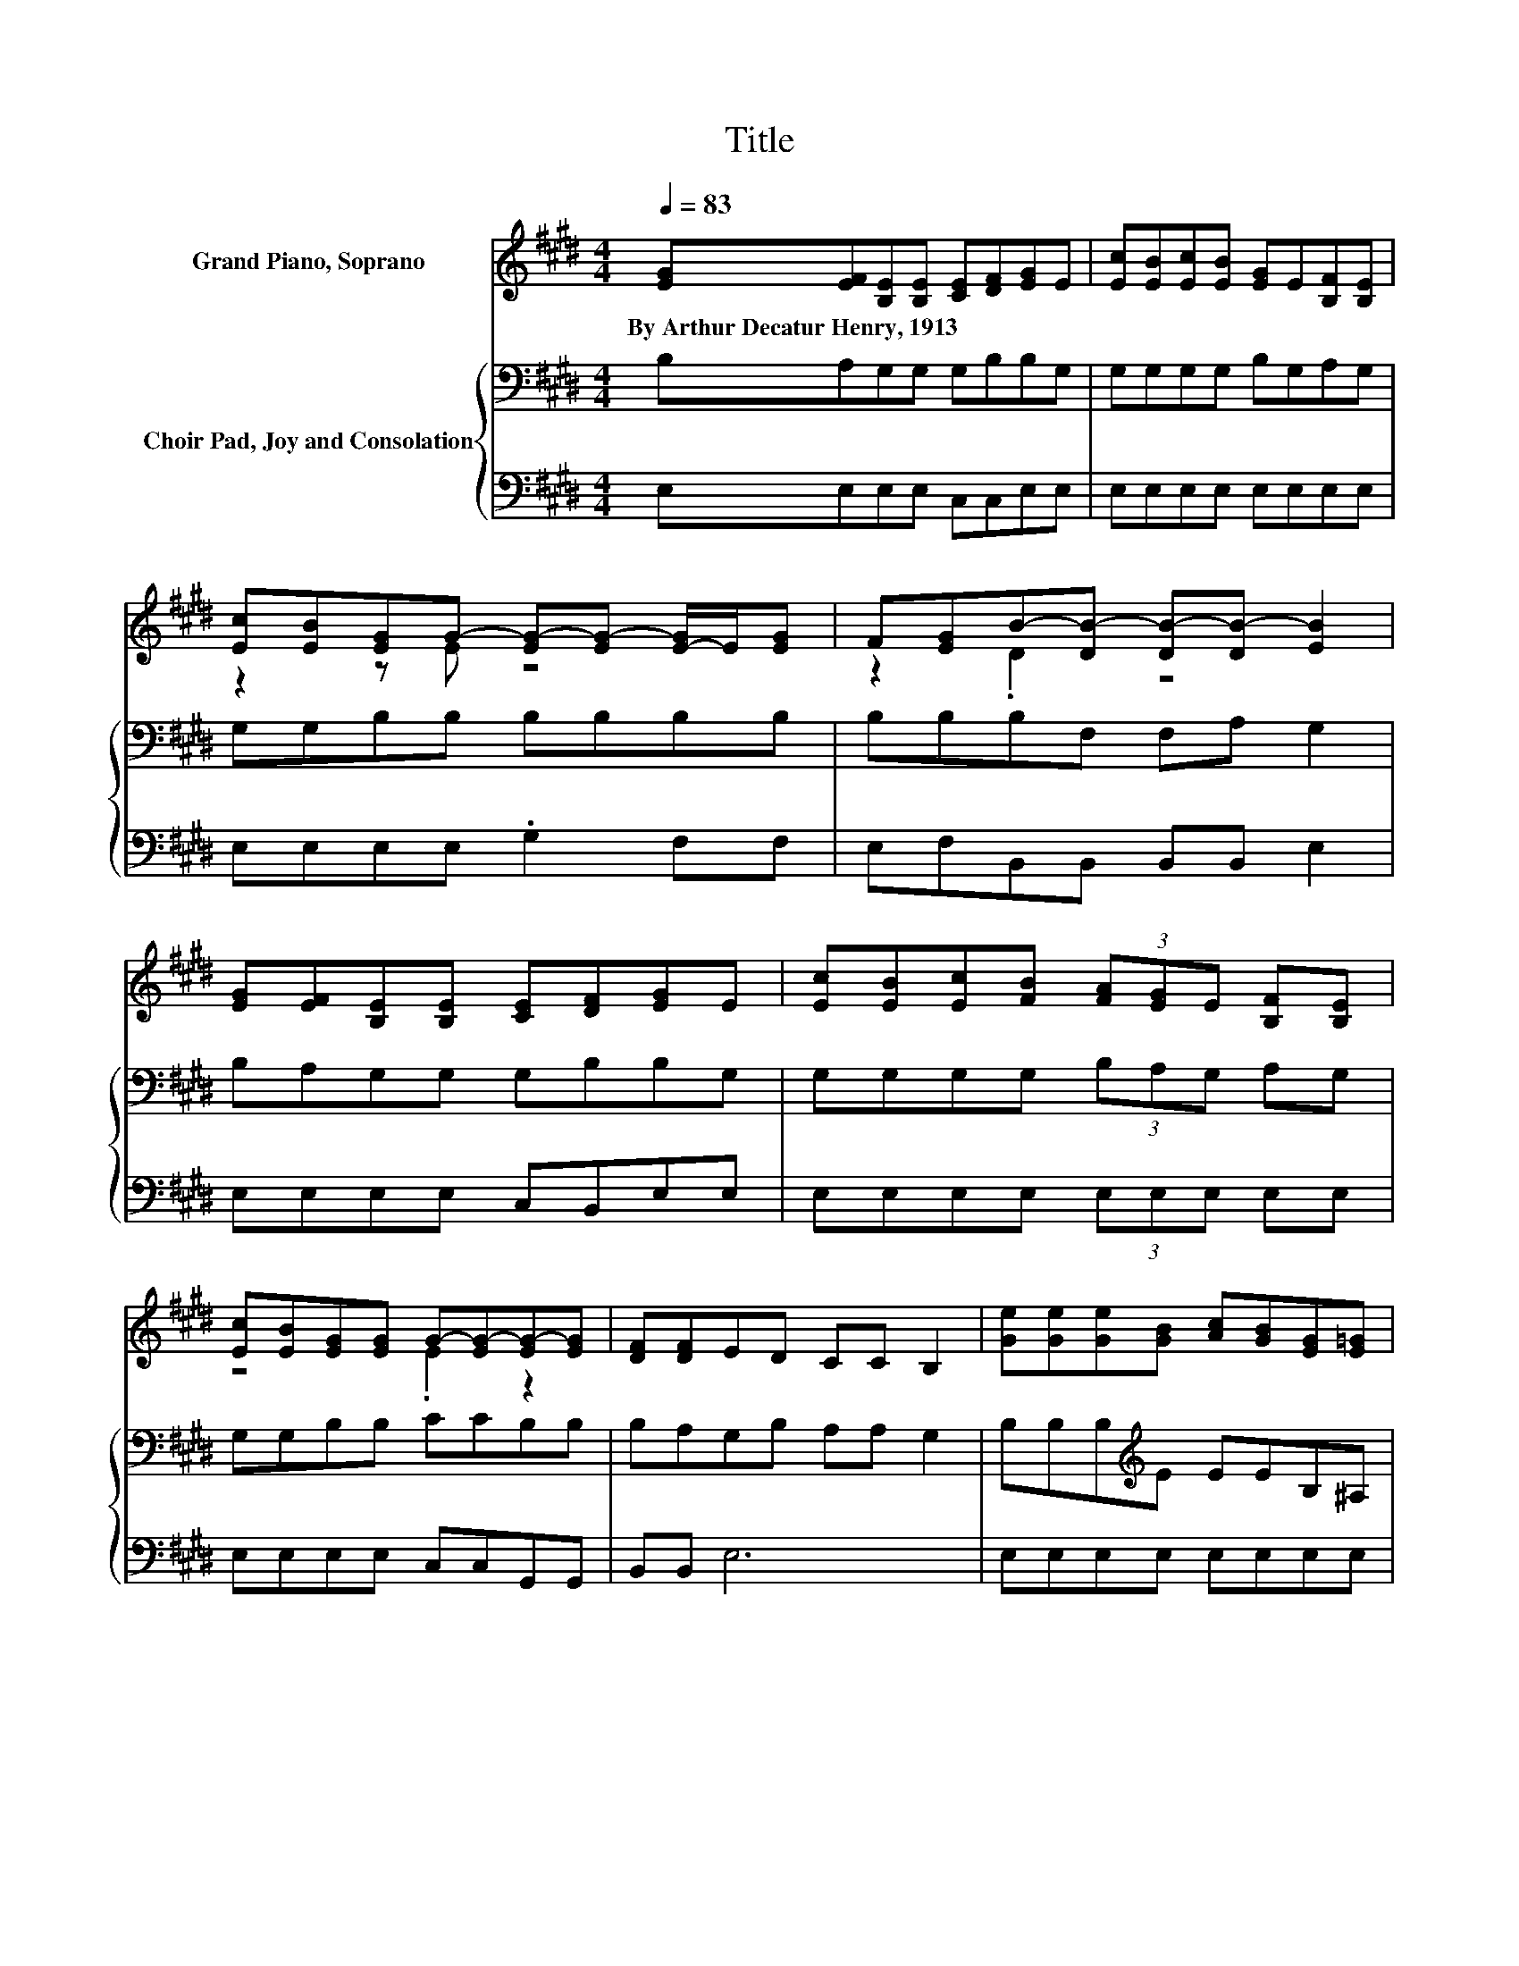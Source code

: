 X:1
T:Title
%%score ( 1 2 3 ) { 4 | 5 }
L:1/8
Q:1/4=83
M:4/4
K:E
V:1 treble nm="Grand Piano, Soprano"
V:2 treble 
V:3 treble 
V:4 bass nm="Choir Pad, Joy and Consolation"
V:5 bass 
V:1
 [EG][EF][B,E][B,E] [CE][DF][EG]E | [Ec][EB][Ec][EB] [EG]E[B,F][B,E] | %2
w: By~Arthur~Decatur~Henry,~1913 * * * * * * *||
 [Ec][EB][EG]G- [EG-][EG-] [E-G]/E/[EG] | F[EG]B-[DB-] [DB-][DB-] [EB]2 | %4
w: ||
 [EG][EF][B,E][B,E] [CE][DF][EG]E | [Ec][EB][Ec][FB] (3[FA][EG]E [B,F][B,E] | %6
w: ||
 [Ec][EB][EG][EG] G-[EG-][EG-][EG] | [DF][DF]ED CC B,2 | [Ge][Ge][Ge][GB] [Ac][GB][EG][E=G] | %9
w: |||
 [EG][E=G][E^G][GB] B-[FB-][GB-][GB] | [Ge][Ge][Ge][GB] [Ac][GB][EG][DF] | z2 F6 | %12
w: |||
 [EG][EF][B,E][B,E] [CE][DF][EG]E | [Ec][EB][Ec][FB] (3[FA][EG]E [B,F][B,E] | z4 G4 | %15
w: |||
 [DF][DF]ED CC B,2 |] %16
w: |
V:2
 x8 | x8 | z2 z E z4 | z2 .D2 z4 | x8 | x8 | z4 .E2 z2 | x8 | x8 | z4 .F2 z2 | x8 | %11
 (3E[DF][EG] z D (3CCC D2 | x8 | x8 | [Ec][EB][EG][EG] EEEE | x8 |] %16
V:3
 x8 | x8 | x8 | x8 | x8 | x8 | x8 | x8 | x8 | x8 | x8 | z2 .D2 z4 | x8 | x8 | x8 | x8 |] %16
V:4
 B,A,G,G, G,B,B,G, | G,G,G,G, B,G,A,G, | G,G,B,B, B,B,B,B, | B,B,B,F, F,A, G,2 | %4
 B,A,G,G, G,B,B,G, | G,G,G,G, (3B,A,G, A,G, | G,G,B,B, CCB,B, | B,A,G,B, A,A, G,2 | %8
 B,B,B,[K:treble]E EEB,^A, | B,^A,B,E D[K:treble]DEE | B,B,B,E EE[K:bass]B,B, | %11
 (3B,B,B, B,B, (3^A,A,A, B,2 | B,A,G,G, G,B,B,G, | G,G,G,G, (3B,A,G, A,G, | G,G,B,B, CCB,B, | %15
 B,A,G,B, A,A, G,2 |] %16
V:5
 E,E,E,E, C,C,E,E, | E,E,E,E, E,E,E,E, | E,E,E,E, .G,2 F,F, | E,F,B,,B,, B,,B,, E,2 | %4
 E,E,E,E, C,B,,E,E, | E,E,E,E, (3E,E,E, E,E, | E,E,E,E, C,C,G,,G,, | B,,B,, E,6 | %8
 E,E,E,E, E,E,E,E, | E,E,E,E, B,,B,,E,E, | E,E,E,E, E,E,E,F, | (3G,F,E, B,,B,, (3F,F,F, B,,2 | %12
 E,E,E,E, C,B,,E,E, | E,E,E,E, (3E,E,E, E,E, | E,E,E,E, C,C,G,,G,, | B,,B,, E,6 |] %16

